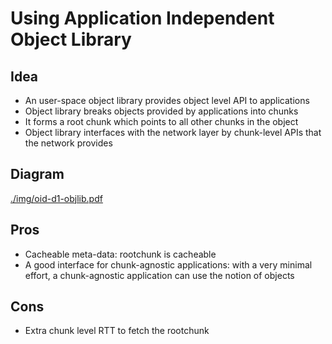 #+AUTHOR: Harshad Shirwadkar
#+EMAIL: harshad@cmu.edu

* Using Application Independent Object Library
** Idea
- An user-space object library provides object level API to
  applications
- Object library breaks objects provided by applications into chunks
- It forms a root chunk which points to all other chunks in the object
- Object library interfaces with the network layer by chunk-level APIs
  that the network provides
** Diagram
[[./img/oid-d1-objlib.pdf]]
** Pros
- Cacheable meta-data: rootchunk is cacheable
- A good interface for chunk-agnostic applications: with a very
  minimal effort, a chunk-agnostic application can use the notion of
  objects
** Cons
- Extra chunk level RTT to fetch the rootchunk

